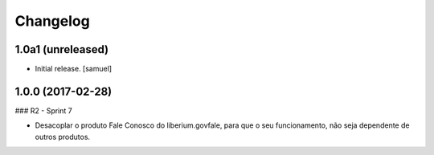 Changelog
=========


1.0a1 (unreleased)
------------------

- Initial release.
  [samuel]

1.0.0 (2017-02-28)
--------------------

### R2 - Sprint 7

- Desacoplar o produto Fale Conosco do liberium.govfale, para que o seu funcionamento, não seja dependente de outros produtos.

